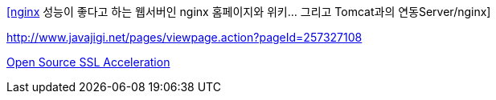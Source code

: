 http://www.tuning-java.com/194[[nginx] 성능이 좋다고 하는 웹서버인 nginx 홈페이지와 위키... 그리고 Tomcat과의 연동Server/nginx]

http://www.javajigi.net/pages/viewpage.action?pageId=257327108[http://www.javajigi.net/pages/viewpage.action?pageId=257327108]

http://www.o3magazine.com/4/a/0/2.html[Open Source SSL Acceleration]

